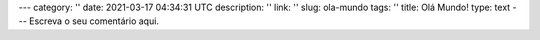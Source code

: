 ---
category: ''
date: 2021-03-17 04:34:31 UTC
description: ''
link: ''
slug: ola-mundo
tags: ''
title: Olá Mundo!
type: text
---
Escreva o seu comentário aqui.
